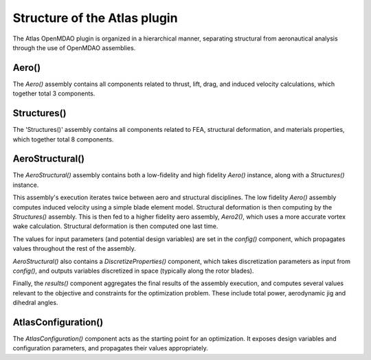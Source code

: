 ============================================================
Structure of the Atlas plugin
============================================================

The Atlas OpenMDAO plugin is organized in a hierarchical manner, separating
structural from aeronautical analysis through the use of OpenMDAO assemblies.



Aero()
------------


The `Aero()` assembly contains all components related to thrust, lift, drag, and
induced velocity calculations, which together total 3 components.

.. image:: aero.png
    :align: center



Structures()
------------

The 'Structures()' assembly contains all components related to FEA, structural deformation,
and materials properties, which together total 8 components.

.. image:: struc.png
    :align: center

AeroStructural()
-----------------

The `AeroStructural()` assembly contains both a low-fidelity and high fidelity
`Aero()` instance, along with a `Structures()` instance.

This assembly's execution iterates twice between aero and structural disciplines.
The low fidelity
`Aero()` assembly computes induced velocity using a simple blade element model.
Structural deformation is then computing by the `Structures()` assembly.
This is then fed to a higher fidelity aero assembly, `Aero2()`, which uses a more
accurate vortex wake calculation. Structural deformation is then computed one last time.

The values for input parameters (and potential design variables) are set in
the `config()` component, which propagates values throughout the rest of the
assembly.

`AeroStructural()` also contains
a `DiscretizeProperties()` component, which takes discretization parameters
as input from `config()`, and outputs variables discretized in space (typically along the
rotor blades).

Finally, the `results()` component aggregates the final results of the
assembly execution, and computes several values relevant to the objective and
constraints for the optimization problem. These include total power, aerodynamic
jig and dihedral angles.


.. image:: aerostruc.png
    :align: center


AtlasConfiguration()
---------------------
The `AtlasConfiguration()` component acts as the starting point for an
optimization. It exposes design variables and configuration parameters, and
propagates their values appropriately.